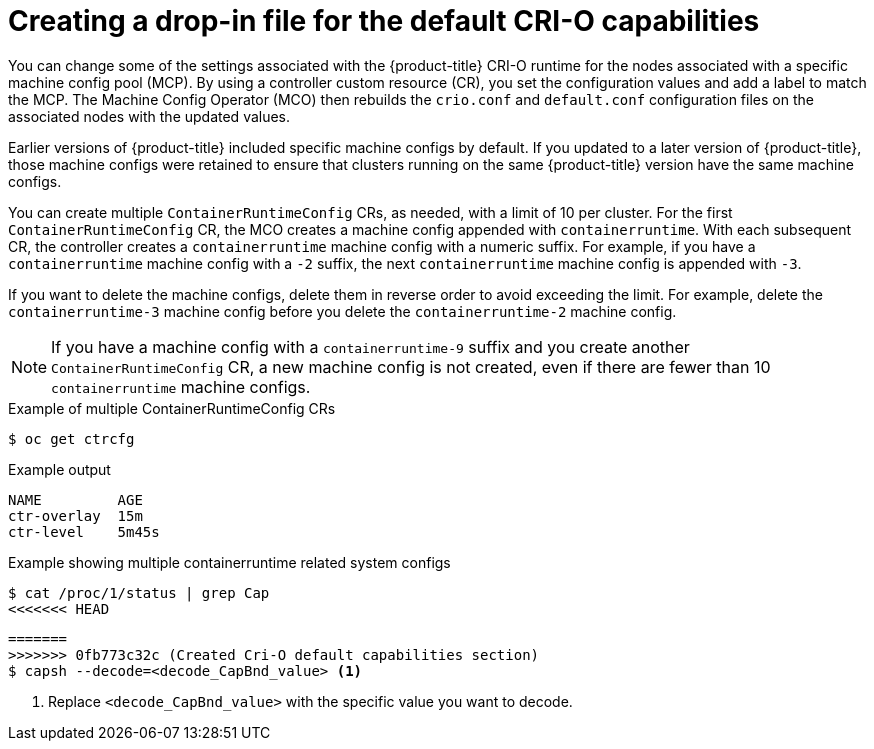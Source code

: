 // Module included in the following assemblies:
//
// * machine_configuration/machine-configs-custom.adoc

:_mod-docs-content-type: CONCEPT
[id="create-crio-default-capabilities_{context}"]
= Creating a drop-in file for the default CRI-O capabilities

You can change some of the settings associated with the {product-title} CRI-O runtime for the nodes associated with a specific machine config pool (MCP). By using a controller custom resource (CR), you set the configuration values and add a label to match the MCP. The Machine Config Operator (MCO) then rebuilds the `crio.conf` and `default.conf` configuration files on the associated nodes with the updated values.

Earlier versions of {product-title} included specific machine configs by default. If you updated to a later version of {product-title}, those machine configs were retained to ensure that clusters running on the same {product-title} version have the same machine configs.

You can create multiple `ContainerRuntimeConfig` CRs, as needed, with a limit of 10 per cluster. For the first `ContainerRuntimeConfig` CR, the MCO creates a machine config appended with `containerruntime`. With each subsequent CR, the controller creates a `containerruntime` machine config with a numeric suffix. For example, if you have a `containerruntime` machine config with a `-2` suffix, the next `containerruntime` machine config is appended with `-3`.

If you want to delete the machine configs, delete them in reverse order to avoid exceeding the limit. For example, delete the `containerruntime-3` machine config before you delete the `containerruntime-2` machine config.

[NOTE]
====
If you have a machine config with a `containerruntime-9` suffix and you create another `ContainerRuntimeConfig` CR, a new machine config is not created, even if there are fewer than 10 `containerruntime` machine configs.
====

.Example of multiple ContainerRuntimeConfig CRs
[source,terminal]
----
$ oc get ctrcfg
----

.Example output
[source,terminal]
----
NAME         AGE
ctr-overlay  15m
ctr-level    5m45s
----

.Example showing multiple containerruntime related system configs
[source,terminal]
----
$ cat /proc/1/status | grep Cap
<<<<<<< HEAD
----

[source,terminal]
----
=======
>>>>>>> 0fb773c32c (Created Cri-O default capabilities section)
$ capsh --decode=<decode_CapBnd_value> <1>
----
<1> Replace `<decode_CapBnd_value>` with the specific value you want to decode.
